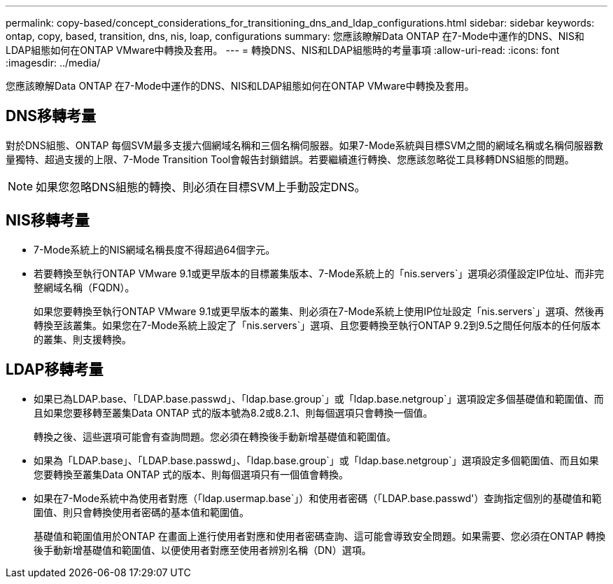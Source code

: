 ---
permalink: copy-based/concept_considerations_for_transitioning_dns_and_ldap_configurations.html 
sidebar: sidebar 
keywords: ontap, copy, based, transition, dns, nis, loap, configurations 
summary: 您應該瞭解Data ONTAP 在7-Mode中運作的DNS、NIS和LDAP組態如何在ONTAP VMware中轉換及套用。 
---
= 轉換DNS、NIS和LDAP組態時的考量事項
:allow-uri-read: 
:icons: font
:imagesdir: ../media/


[role="lead"]
您應該瞭解Data ONTAP 在7-Mode中運作的DNS、NIS和LDAP組態如何在ONTAP VMware中轉換及套用。



== DNS移轉考量

對於DNS組態、ONTAP 每個SVM最多支援六個網域名稱和三個名稱伺服器。如果7-Mode系統與目標SVM之間的網域名稱或名稱伺服器數量獨特、超過支援的上限、7-Mode Transition Tool會報告封鎖錯誤。若要繼續進行轉換、您應該忽略從工具移轉DNS組態的問題。


NOTE: 如果您忽略DNS組態的轉換、則必須在目標SVM上手動設定DNS。



== NIS移轉考量

* 7-Mode系統上的NIS網域名稱長度不得超過64個字元。
* 若要轉換至執行ONTAP VMware 9.1或更早版本的目標叢集版本、7-Mode系統上的「nis.servers`」選項必須僅設定IP位址、而非完整網域名稱（FQDN）。
+
如果您要轉換至執行ONTAP VMware 9.1或更早版本的叢集、則必須在7-Mode系統上使用IP位址設定「nis.servers`」選項、然後再轉換至該叢集。如果您在7-Mode系統上設定了「nis.servers`」選項、且您要轉換至執行ONTAP 9.2到9.5之間任何版本的任何版本的叢集、則支援轉換。





== LDAP移轉考量

* 如果已為LDAP.base、「LDAP.base.passwd」、「ldap.base.group`」或「ldap.base.netgroup`」選項設定多個基礎值和範圍值、而且如果您要移轉至叢集Data ONTAP 式的版本號為8.2或8.2.1、則每個選項只會轉換一個值。
+
轉換之後、這些選項可能會有查詢問題。您必須在轉換後手動新增基礎值和範圍值。

* 如果為「LDAP.base」、「LDAP.base.passwd」、「ldap.base.group`」或「ldap.base.netgroup`」選項設定多個範圍值、而且如果您要轉換至叢集Data ONTAP 式的版本、則每個選項只有一個值會轉換。
* 如果在7-Mode系統中為使用者對應（「ldap.usermap.base`」）和使用者密碼（「LDAP.base.passwd'）查詢指定個別的基礎值和範圍值、則只會轉換使用者密碼的基本值和範圍值。
+
基礎值和範圍值用於ONTAP 在畫面上進行使用者對應和使用者密碼查詢、這可能會導致安全問題。如果需要、您必須在ONTAP 轉換後手動新增基礎值和範圍值、以便使用者對應至使用者辨別名稱（DN）選項。


